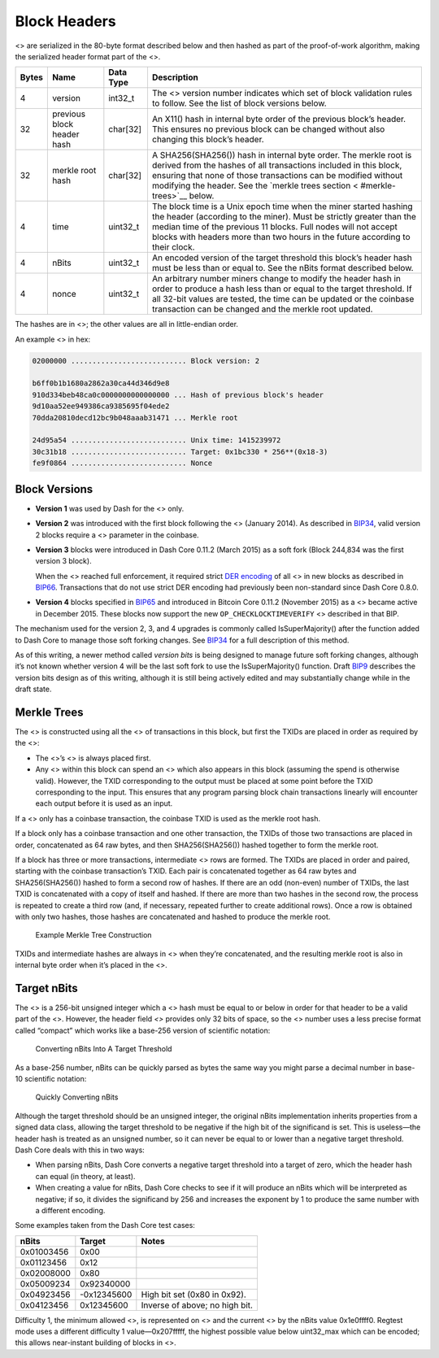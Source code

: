 Block Headers
*************

<> are serialized in the 80-byte format described below and then hashed
as part of the proof-of-work algorithm, making the serialized header
format part of the <>.

+--------+--------------------------+-------------+-------------------+
| Bytes  | Name                     | Data Type   | Description       |
+========+==========================+=============+===================+
| 4      | version                  | int32_t     | The <> version    |
|        |                          |             | number indicates  |
|        |                          |             | which set of      |
|        |                          |             | block validation  |
|        |                          |             | rules to follow.  |
|        |                          |             | See the list of   |
|        |                          |             | block versions    |
|        |                          |             | below.            |
+--------+--------------------------+-------------+-------------------+
| 32     | previous block header    | char[32]    | An X11() hash in  |
|        | hash                     |             | internal byte     |
|        |                          |             | order of the      |
|        |                          |             | previous block’s  |
|        |                          |             | header. This      |
|        |                          |             | ensures no        |
|        |                          |             | previous block    |
|        |                          |             | can be changed    |
|        |                          |             | without also      |
|        |                          |             | changing this     |
|        |                          |             | block’s header.   |
+--------+--------------------------+-------------+-------------------+
| 32     | merkle root hash         | char[32]    | A                 |
|        |                          |             | SHA256(SHA256())  |
|        |                          |             | hash in internal  |
|        |                          |             | byte order. The   |
|        |                          |             | merkle root is    |
|        |                          |             | derived from the  |
|        |                          |             | hashes of all     |
|        |                          |             | transactions      |
|        |                          |             | included in this  |
|        |                          |             | block, ensuring   |
|        |                          |             | that none of      |
|        |                          |             | those             |
|        |                          |             | transactions can  |
|        |                          |             | be modified       |
|        |                          |             | without modifying |
|        |                          |             | the header. See   |
|        |                          |             | the `merkle trees |
|        |                          |             | section <         |
|        |                          |             | #merkle-trees>`__ |
|        |                          |             | below.            |
+--------+--------------------------+-------------+-------------------+
| 4      | time                     | uint32_t    | The block time is |
|        |                          |             | a Unix epoch time |
|        |                          |             | when the miner    |
|        |                          |             | started hashing   |
|        |                          |             | the header        |
|        |                          |             | (according to the |
|        |                          |             | miner). Must be   |
|        |                          |             | strictly greater  |
|        |                          |             | than the median   |
|        |                          |             | time of the       |
|        |                          |             | previous 11       |
|        |                          |             | blocks. Full      |
|        |                          |             | nodes will not    |
|        |                          |             | accept blocks     |
|        |                          |             | with headers more |
|        |                          |             | than two hours in |
|        |                          |             | the future        |
|        |                          |             | according to      |
|        |                          |             | their clock.      |
+--------+--------------------------+-------------+-------------------+
| 4      | nBits                    | uint32_t    | An encoded        |
|        |                          |             | version of the    |
|        |                          |             | target threshold  |
|        |                          |             | this block’s      |
|        |                          |             | header hash must  |
|        |                          |             | be less than or   |
|        |                          |             | equal to. See the |
|        |                          |             | nBits format      |
|        |                          |             | described below.  |
+--------+--------------------------+-------------+-------------------+
| 4      | nonce                    | uint32_t    | An arbitrary      |
|        |                          |             | number miners     |
|        |                          |             | change to modify  |
|        |                          |             | the header hash   |
|        |                          |             | in order to       |
|        |                          |             | produce a hash    |
|        |                          |             | less than or      |
|        |                          |             | equal to the      |
|        |                          |             | target threshold. |
|        |                          |             | If all 32-bit     |
|        |                          |             | values are        |
|        |                          |             | tested, the time  |
|        |                          |             | can be updated or |
|        |                          |             | the coinbase      |
|        |                          |             | transaction can   |
|        |                          |             | be changed and    |
|        |                          |             | the merkle root   |
|        |                          |             | updated.          |
+--------+--------------------------+-------------+-------------------+

The hashes are in <>; the other values are all in little-endian order.

An example <> in hex:

.. code:: text

   02000000 ........................... Block version: 2

   b6ff0b1b1680a2862a30ca44d346d9e8
   910d334beb48ca0c0000000000000000 ... Hash of previous block's header
   9d10aa52ee949386ca9385695f04ede2
   70dda20810decd12bc9b048aaab31471 ... Merkle root

   24d95a54 ........................... Unix time: 1415239972
   30c31b18 ........................... Target: 0x1bc330 * 256**(0x18-3)
   fe9f0864 ........................... Nonce

Block Versions
==============

-  **Version 1** was used by Dash for the <> only.

-  **Version 2** was introduced with the first block following the <>
   (January 2014). As described in
   `BIP34 <https://github.com/bitcoin/bips/blob/master/bip-0034.mediawiki>`__,
   valid version 2 blocks require a <> parameter in the coinbase.

-  **Version 3** blocks were introduced in Dash Core 0.11.2 (March 2015)
   as a soft fork (Block 244,834 was the first version 3 block).

   When the <> reached full enforcement, it required strict `DER
   encoding <https://en.wikipedia.org/wiki/X.690#DER_encoding>`__ of all
   <> in new blocks as described in
   `BIP66 <https://github.com/bitcoin/bips/blob/master/bip-0066.mediawiki>`__.
   Transactions that do not use strict DER encoding had previously been
   non-standard since Dash Core 0.8.0.

-  **Version 4** blocks specified in
   `BIP65 <https://github.com/bitcoin/bips/blob/master/bip-0065.mediawiki>`__
   and introduced in Bitcoin Core 0.11.2 (November 2015) as a <> became
   active in December 2015. These blocks now support the new
   ``OP_CHECKLOCKTIMEVERIFY`` <> described in that BIP.

The mechanism used for the version 2, 3, and 4 upgrades is commonly
called IsSuperMajority() after the function added to Dash Core to manage
those soft forking changes. See
`BIP34 <https://github.com/bitcoin/bips/blob/master/bip-0034.mediawiki>`__
for a full description of this method.

As of this writing, a newer method called *version bits* is being
designed to manage future soft forking changes, although it’s not known
whether version 4 will be the last soft fork to use the
IsSuperMajority() function. Draft
`BIP9 <https://github.com/bitcoin/bips/blob/master/bip-0009.mediawiki>`__
describes the version bits design as of this writing, although it is
still being actively edited and may substantially change while in the
draft state.

Merkle Trees
============

The <> is constructed using all the <> of transactions in this block,
but first the TXIDs are placed in order as required by the <>:

-  The <>’s <> is always placed first.

-  Any <> within this block can spend an <> which also appears in this
   block (assuming the spend is otherwise valid). However, the TXID
   corresponding to the output must be placed at some point before the
   TXID corresponding to the input. This ensures that any program
   parsing block chain transactions linearly will encounter each output
   before it is used as an input.

If a <> only has a coinbase transaction, the coinbase TXID is used as
the merkle root hash.

If a block only has a coinbase transaction and one other transaction,
the TXIDs of those two transactions are placed in order, concatenated as
64 raw bytes, and then SHA256(SHA256()) hashed together to form the
merkle root.

If a block has three or more transactions, intermediate <> rows are
formed. The TXIDs are placed in order and paired, starting with the
coinbase transaction’s TXID. Each pair is concatenated together as 64
raw bytes and SHA256(SHA256()) hashed to form a second row of hashes. If
there are an odd (non-even) number of TXIDs, the last TXID is
concatenated with a copy of itself and hashed. If there are more than
two hashes in the second row, the process is repeated to create a third
row (and, if necessary, repeated further to create additional rows).
Once a row is obtained with only two hashes, those hashes are
concatenated and hashed to produce the merkle root.

.. figure:: https://github.com/dash-docs/dash-docs/raw/master/img/dev/en-merkle-tree-construction.png
   :alt: Example Merkle Tree Construction

   Example Merkle Tree Construction

TXIDs and intermediate hashes are always in <> when they’re
concatenated, and the resulting merkle root is also in internal byte
order when it’s placed in the <>.

Target nBits
============

The <> is a 256-bit unsigned integer which a <> hash must be equal to or
below in order for that header to be a valid part of the <>. However,
the header field *<>* provides only 32 bits of space, so the <> number
uses a less precise format called “compact” which works like a base-256
version of scientific notation:

.. figure:: https://github.com/dash-docs/dash-docs/raw/master/img/dev/en-nbits-overview.png
   :alt: Converting nBits Into A Target Threshold

   Converting nBits Into A Target Threshold

As a base-256 number, nBits can be quickly parsed as bytes the same way
you might parse a decimal number in base-10 scientific notation:

.. figure:: https://github.com/dash-docs/dash-docs/raw/master/img/dev/en-nbits-quick-parse.png
   :alt: Quickly Converting nBits

   Quickly Converting nBits

Although the target threshold should be an unsigned integer, the
original nBits implementation inherits properties from a signed data
class, allowing the target threshold to be negative if the high bit of
the significand is set. This is useless—the header hash is treated as an
unsigned number, so it can never be equal to or lower than a negative
target threshold. Dash Core deals with this in two ways:

-  When parsing nBits, Dash Core converts a negative target threshold
   into a target of zero, which the header hash can equal (in theory, at
   least).

-  When creating a value for nBits, Dash Core checks to see if it will
   produce an nBits which will be interpreted as negative; if so, it
   divides the significand by 256 and increases the exponent by 1 to
   produce the same number with a different encoding.

Some examples taken from the Dash Core test cases:

========== =========== ==============================
nBits      Target      Notes
========== =========== ==============================
0x01003456  0x00       
0x01123456  0x12       
0x02008000  0x80       
0x05009234  0x92340000 
0x04923456 -0x12345600 High bit set (0x80 in 0x92).
0x04123456  0x12345600 Inverse of above; no high bit.
========== =========== ==============================

Difficulty 1, the minimum allowed <>, is represented on <> and the
current <> by the nBits value 0x1e0ffff0. Regtest mode uses a different
difficulty 1 value—0x207fffff, the highest possible value below
uint32_max which can be encoded; this allows near-instant building of
blocks in <>.
